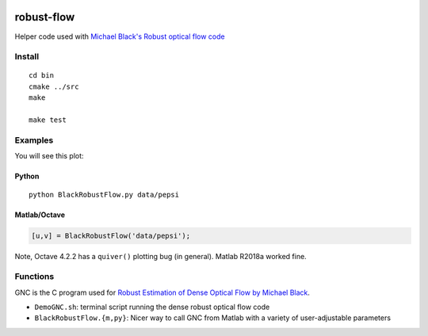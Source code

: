 .. image:: https://travis-ci.org/scivision/robust-optical-flow.svg?branch=master
    :target: https://travis-ci.org/scivision/robust-optical-flow

===========
robust-flow
===========

Helper code used with `Michael Black's Robust optical flow code <http://cs.brown.edu/people/black/code.html>`_


Install
=======
::

    cd bin
    cmake ../src
    make
    
    make test

Examples
========
You will see this plot:

.. image:: results/quiver_pepsi.jpg


Python
------
::

    python BlackRobustFlow.py data/pepsi

Matlab/Octave
-------------

.. code:: matlab

    [u,v] = BlackRobustFlow('data/pepsi');
    
    
Note, Octave 4.2.2 has a ``quiver()`` plotting bug (in general). 
Matlab R2018a worked fine.


Functions
=========
GNC is the C program used for 
`Robust Estimation of Dense Optical Flow by Michael Black <http://cs.brown.edu/people/black/Papers/cviu.63.1.1996.html>`_.

* ``DemoGNC.sh``:   terminal script running the dense robust optical flow code
* ``BlackRobustFlow.{m,py}``:     Nicer way to call GNC from Matlab with a variety of user-adjustable parameters


